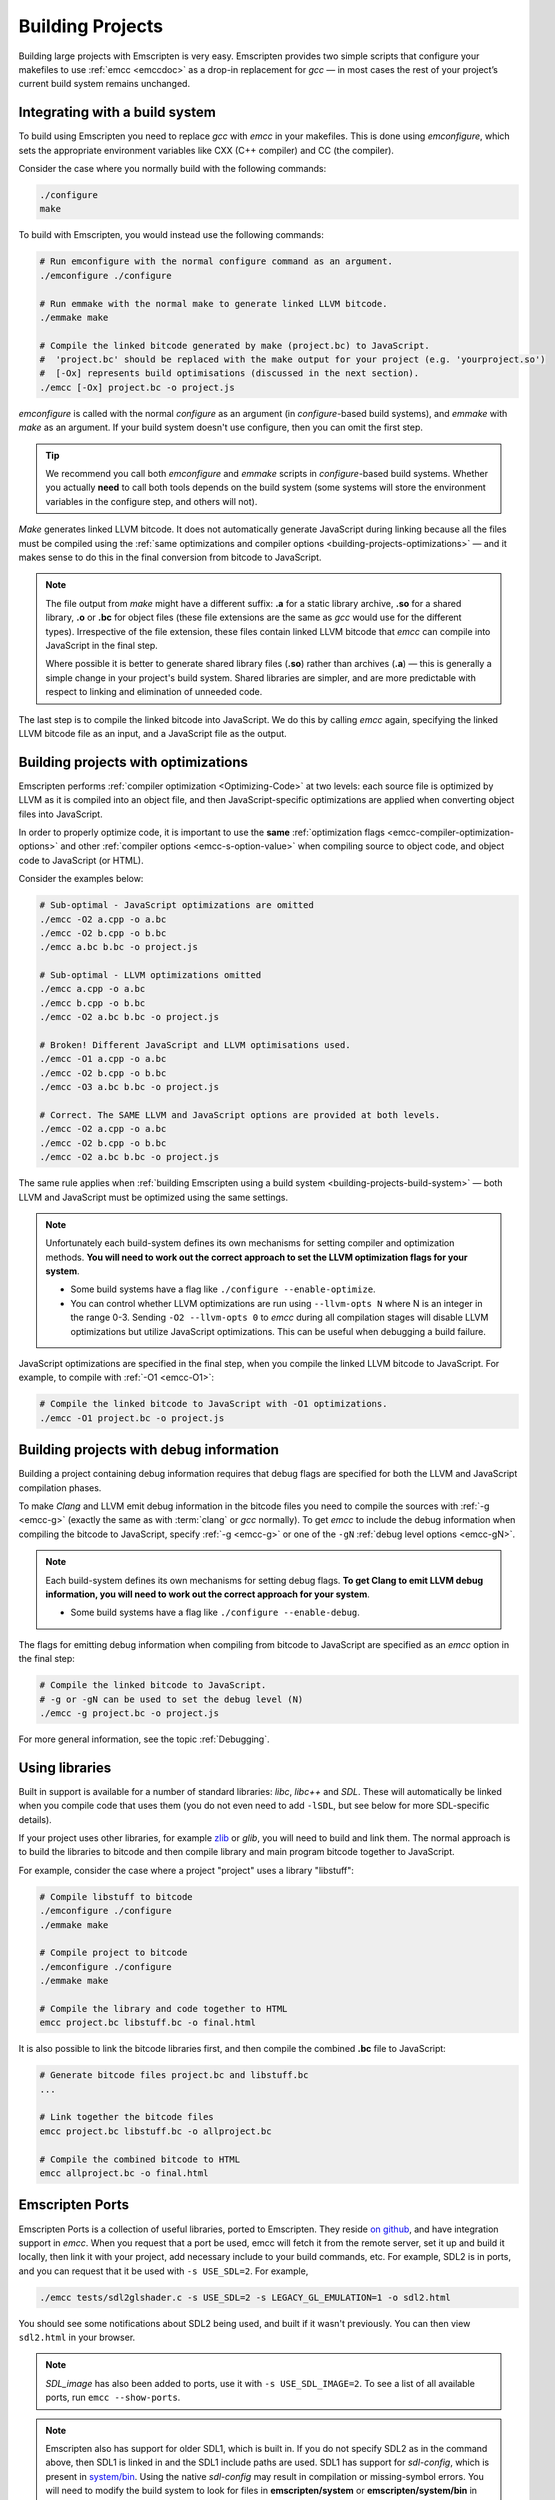 .. _Building-Projects:

=================
Building Projects
=================

Building large projects with Emscripten is very easy. Emscripten provides two simple scripts that configure your makefiles to use :ref:`emcc <emccdoc>` as a drop-in replacement for *gcc* — in most cases the rest of your project’s current build system remains unchanged.


.. _building-projects-build-system:

Integrating with a build system
==================================

To build using Emscripten you need to replace *gcc* with *emcc* in your makefiles. This is done using *emconfigure*, which sets the appropriate environment variables like CXX (C++ compiler) and CC (the compiler).

Consider the case where you normally build with the following commands:

.. code-block:: bash

	./configure
	make

To build with Emscripten, you would instead use the following commands:

.. code-block:: bash
		
	# Run emconfigure with the normal configure command as an argument.
	./emconfigure ./configure
		
	# Run emmake with the normal make to generate linked LLVM bitcode.
	./emmake make
		
	# Compile the linked bitcode generated by make (project.bc) to JavaScript.
	#  'project.bc' should be replaced with the make output for your project (e.g. 'yourproject.so')
	#  [-Ox] represents build optimisations (discussed in the next section).
	./emcc [-Ox] project.bc -o project.js


		
*emconfigure* is called with the normal *configure* as an argument (in *configure*-based build systems), and *emmake* with *make* as an argument. If your build system doesn't use configure, then you can omit the first step.

.. tip:: We recommend you call both *emconfigure* and *emmake* scripts in *configure*-based build systems. Whether you actually **need** to call both tools depends on the build system (some systems will store the environment variables in the configure step, and others will not).

*Make* generates linked LLVM bitcode. It does not automatically generate JavaScript during linking because all the files must be compiled using the :ref:`same optimizations and compiler options <building-projects-optimizations>` — and it makes sense to do this in the final conversion from bitcode to JavaScript. 

.. note:: 

	The file output from *make* might have a different suffix: **.a** for a static library archive, **.so** for a shared library, **.o** or **.bc** for object files (these file extensions are the same as *gcc* would use for the different types). Irrespective of the file extension, these files contain linked LLVM bitcode that *emcc* can compile into JavaScript in the final step.

	Where possible it is better to generate shared library files (**.so**) rather than archives (**.a**) — this is generally a simple change in your project's build system. Shared libraries are simpler, and are more predictable with respect to linking and elimination of unneeded code. 

The last step is to compile the linked bitcode into JavaScript. We do this by calling *emcc* again, specifying the linked LLVM bitcode file as an input, and a JavaScript file as the output.


.. _building-projects-optimizations:

Building projects with optimizations
====================================

Emscripten performs :ref:`compiler optimization <Optimizing-Code>` at two levels: each source file is optimized by LLVM as it is compiled into an object file, and then JavaScript-specific optimizations are applied when converting object files into JavaScript.

In order to properly optimize code, it is important to use the **same** :ref:`optimization flags <emcc-compiler-optimization-options>` and other :ref:`compiler options <emcc-s-option-value>` when compiling source to object code, and object code to JavaScript (or HTML).

Consider the examples below:

.. code-block:: bash

	# Sub-optimal - JavaScript optimizations are omitted
	./emcc -O2 a.cpp -o a.bc
	./emcc -O2 b.cpp -o b.bc
	./emcc a.bc b.bc -o project.js

	# Sub-optimal - LLVM optimizations omitted
	./emcc a.cpp -o a.bc
	./emcc b.cpp -o b.bc
	./emcc -O2 a.bc b.bc -o project.js

	# Broken! Different JavaScript and LLVM optimisations used.
	./emcc -O1 a.cpp -o a.bc
	./emcc -O2 b.cpp -o b.bc
	./emcc -O3 a.bc b.bc -o project.js
	
	# Correct. The SAME LLVM and JavaScript options are provided at both levels.
	./emcc -O2 a.cpp -o a.bc
	./emcc -O2 b.cpp -o b.bc
	./emcc -O2 a.bc b.bc -o project.js


The same rule applies when :ref:`building Emscripten using a build system <building-projects-build-system>` — both LLVM and JavaScript must be optimized using the same settings. 

.. note:: Unfortunately each build-system defines its own mechanisms for setting compiler and optimization methods. **You will need to work out the correct approach to set the LLVM optimization flags for your system**.

	- Some build systems have a flag like ``./configure --enable-optimize``. 
	- You can control whether LLVM optimizations are run using ``--llvm-opts N`` where N is an integer in the range 0-3. Sending ``-O2 --llvm-opts 0`` to *emcc* during all compilation stages will disable LLVM optimizations but utilize JavaScript optimizations. This can be useful when debugging a build failure.


JavaScript optimizations are specified in the final step, when you compile the linked LLVM bitcode to JavaScript. For example, to compile with :ref:`-O1 <emcc-O1>`:
	
.. code-block:: bash

	# Compile the linked bitcode to JavaScript with -O1 optimizations.
	./emcc -O1 project.bc -o project.js


.. _building-projects-debug:

Building projects with debug information
========================================

Building a project containing debug information requires that debug flags are specified for both the LLVM and JavaScript compilation phases.

To make *Clang* and LLVM emit debug information in the bitcode files you need to compile the sources with :ref:`-g <emcc-g>` (exactly the same as with :term:`clang` or *gcc* normally). To get *emcc* to include the debug information when compiling the bitcode to JavaScript, specify :ref:`-g <emcc-g>` or one of the ``-gN`` :ref:`debug level options <emcc-gN>`.

.. note:: Each build-system defines its own mechanisms for setting debug flags. **To get Clang to emit LLVM debug information, you will need to work out the correct approach for your system**.

	- Some build systems have a flag like ``./configure --enable-debug``. 

The flags for emitting debug information when compiling from bitcode to JavaScript are specified as an *emcc* option in the final step:
	
.. code-block:: bash

	# Compile the linked bitcode to JavaScript.
	# -g or -gN can be used to set the debug level (N)
	./emcc -g project.bc -o project.js	

For more general information, see the topic :ref:`Debugging`.


Using libraries
===============

Built in support is available for a number of standard libraries: *libc*, *libc++* and *SDL*. These will automatically be linked when you compile code that uses them (you do not even need to add ``-lSDL``, but see below for more SDL-specific details).

If your project uses other libraries, for example `zlib <https://github.com/kripken/emscripten/tree/master/tests/zlib>`_ or *glib*, you will need to build and link them. The normal approach is to build the libraries to bitcode and then compile library and main program bitcode together to JavaScript. 

For example, consider the case where a project "project" uses a library "libstuff":

.. code-block:: bash
		
	# Compile libstuff to bitcode
	./emconfigure ./configure
	./emmake make
	
	# Compile project to bitcode
	./emconfigure ./configure
	./emmake make
		
	# Compile the library and code together to HTML
	emcc project.bc libstuff.bc -o final.html

	
It is also possible to link the bitcode libraries first, and then compile the combined **.bc** file to JavaScript:

.. code-block:: bash

	# Generate bitcode files project.bc and libstuff.bc
	...

	# Link together the bitcode files
	emcc project.bc libstuff.bc -o allproject.bc
	
	# Compile the combined bitcode to HTML
	emcc allproject.bc -o final.html



Emscripten Ports
================

Emscripten Ports is a collection of useful libraries, ported to Emscripten. They reside `on github <https://github.com/emscripten-ports>`_, and have integration support in *emcc*. When you request that a port be used, emcc will fetch it from the remote server, set it up and build it locally, then link it with your project, add necessary include to your build commands, etc. For example, SDL2 is in ports, and you can request that it be used with ``-s USE_SDL=2``. For example,

.. code-block:: bash

	./emcc tests/sdl2glshader.c -s USE_SDL=2 -s LEGACY_GL_EMULATION=1 -o sdl2.html

You should see some notifications about SDL2 being used, and built if it wasn't previously. You can then view ``sdl2.html`` in your browser.

.. note:: *SDL_image* has also been added to ports, use it with ``-s USE_SDL_IMAGE=2``. To see a list of all available ports, run ``emcc --show-ports``.

.. note:: Emscripten also has support for older SDL1, which is built in. If you do not specify SDL2 as in the command above, then SDL1 is linked in and the SDL1 include paths are used. SDL1 has support for *sdl-config*, which is present in `system/bin <https://github.com/kripken/emscripten/blob/master/system/bin/sdl-config>`_. Using the native *sdl-config* may result in compilation or missing-symbol errors. You will need to modify the build system to look for files in **emscripten/system** or **emscripten/system/bin** in order to use the Emscripten *sdl-config*.

Adding more ports
-----------------

Adding more ports is fairly easy. Basically, the steps are

 * Make sure the port is open source and has a suitable license.
 * Add it to emscripten-ports on github. The ports maintainers can create the repo and add the relevant developers to a team for that repo, so they have write access.
 * Add a script to handle it under ``tools/ports/`` (see existing code for examples) and use it in ``tools/ports/__init__.py``.
 * Add testing in the test suite.


Build system issues
===================

Build system self-execution
---------------------------

Some large projects generate executables and run them in order to generate input for later parts of the build process (for example, a parser may be built and then run on a grammar, which then generates C/C++ code that implements that grammar). This sort of build process causes problems when using Emscripten because you cannot directly run the code you are generating.

The simplest solution is usually to build the project twice: once natively, and once to JavaScript. When the JavaScript build procedure fails because a generated executable is not present, you can then copy that executable from the native build, and continue to build normally. This approach was successfully used for compiling Python (see `tests/python/readme.md <https://github.com/kripken/emscripten/blob/master/tests/python/readme.md>`_ for more details).

In some cases it makes sense to modify the build scripts so that they build the generated executable natively. For example, this can be done by specifying two compilers in the build scripts, *emcc* and *gcc*, and using *gcc* just for generated executables. However, this can be more complicated than the previous solution because you need to modify the project build scripts, and you may have to work around cases where code is compiled and used both for the final result and for a generated executable.


Dynamic linking
---------------

Emscripten's goal is to generate the fastest and smallest possible code, and for that reason it focuses on generating a single JavaScript file for an entire project. 

Dynamic linking at runtime is not supported when using :ref:`Fastcomp <LLVM-Backend>` (it won't link in code from an arbitrary location when an app is loaded).

.. note:: Dynamic linking would be an excellent :ref:`contribution <Contributing>` to Emscripten.

Dynamic linking is supported when using the :ref:`original compiler <original-compiler-core>` but is **not** recommended.


.. _building-projects-dynamic-linking-workaround:

Pseudo-Dynamic linking
---------------------------

.. note:: This section applies to the :ref:`current compiler <LLVM-Backend>` only. It is a workaround because *Fastcomp* does not support true dynamic linking.

Dynamic libraries that you specify in the final build stage (when generating JavaScript or HTML) are linked in as static libraries. 

*Emcc* ignores commands to dynamically link libraries when linking together bitcode. This is to ensure that the same dynamic library is not linked multiple times in intermediate build stages, which would result in duplicate symbol errors.


Configure may run checks that appear to fail
--------------------------------------------

Projects that use *configure*, *cmake*, or some other portable configuration method may run checks during the configure phase to verify that the toolchain and paths are set up properly. *Emcc* tries to get checks to pass where possible, but you may need to disable tests that fail due to a "false negative" (for example, tests that would pass in the final execution environment, but not in the shell during *configure*).

.. tip:: Ensure that if a check is disabled, the tested functionality does work. This might involve manually adding commands to the make files using a build system-specific method.

.. note:: In general *configure* is not a good match for a cross-compiler like Emscripten. *configure* is designed to build natively for the local setup, and works hard to find the native build system and the local system headers. With a cross-compiler, you are targeting a different system, and ignoring these headers etc.



Manually using emcc
===================

The :ref:`Tutorial` showed how :ref:`emcc <emccdoc>` can be used to compile single files into JavaScript. *Emcc* can also be used in all the other ways you would expect of *gcc*:

::

	# Generate a.out.js from C++. Can also take .ll (LLVM assembly) or .bc (LLVM bitcode) as input 
	./emcc src.cpp

	# Generate src.o containing LLVM bitcode.
	./emcc src.cpp -c

	# Generate result.js containing JavaScript.
	./emcc src.cpp -o result.js

	# Generate result.bc containing LLVM bitcode (the suffix matters).
	./emcc src.cpp -o result.bc

	# Generate a.out.js from two C++ sources.
	./emcc src1.cpp src2.cpp

	# Generate src1.o and src2.o, containing LLVM bitcode
	./emcc src1.cpp src2.cpp -c

	# Combine two LLVM bitcode files into a.out.js
	./emcc src1.o src2.o

	# Combine two LLVM bitcode files into another LLVM bitcode file
	./emcc src1.o src2.o -o combined.o

In addition to the capabilities it shares with *gcc*, *emcc* supports options to optimize code, control what debug information is emitted, generate HTML and other output formats, etc. These options are documented in the :ref:`emcc tool reference <emccdoc>` (``./emcc --help`` on the command line).


Alternatives to emcc
====================

.. tip:: Do not attempt to bypass *emcc* and call the Emscripten tools directly from your build system. 

You can in theory call *clang*, *llvm-ld*, and the other tools yourself. This is however considered dangerous because by default:

- *Clang* does not use the Emscripten-bundled headers, which can lead to various errors. 
- *llvm-ld* uses unsafe/unportable LLVM optimizations. 

*Emcc* automatically ensures the tools are configured and used properly.


Examples / test code
====================

The Emscripten test suite (`tests/runner.py <https://github.com/kripken/emscripten/blob/master/tests/runner.py>`_) contains a number of good examples — large C/C++ projects that are built using their normal build systems as described above: `freetype <https://github.com/kripken/emscripten/tree/master/tests/freetype>`_, `openjpeg <https://github.com/kripken/emscripten/tree/master/tests/openjpeg>`_, `zlib <https://github.com/kripken/emscripten/tree/master/tests/zlib>`_, `bullet <https://github.com/kripken/emscripten/tree/master/tests/bullet>`_ and `poppler <https://github.com/kripken/emscripten/tree/master/tests/poppler>`_.

It is also worth looking at the build scripts in the `ammo.js <https://github.com/kripken/ammo.js/blob/master/make.py>`_ project.




Troubleshooting
===============

- Make sure to use bitcode-aware *llvm-ar* instead of *ar* (which may discard code). *emmake* and *emconfigure* set the AR environment variable correctly, but a build system might incorrectly hardcode *ar*.
- 
	The compilation error ``multiply defined symbol`` indicates that the project has linked a particular static library multiple times. The project will need to be changed so that the problem library is linked only once.

	.. note:: You can use ``llvm-nm`` to see which symbols are defined in each bitcode file.
	
	One solution is to use the :ref:`building-projects-dynamic-linking-workaround` approach described above. This ensures that libraries are linked only once, in the final build stage. 



